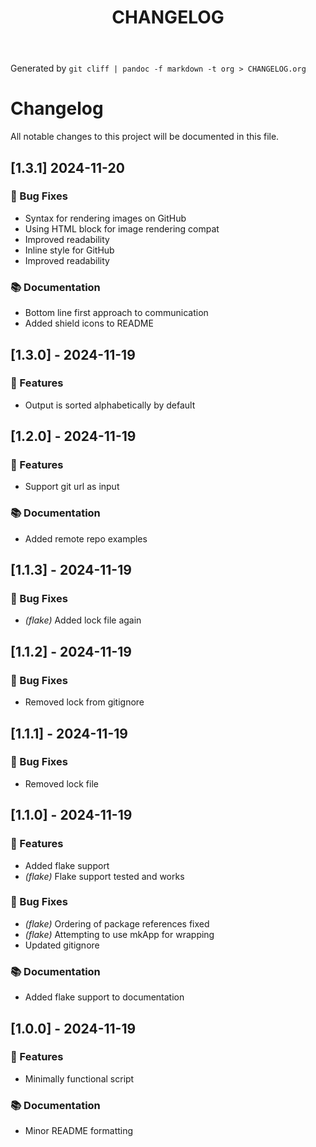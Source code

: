#+TITLE: CHANGELOG

Generated by =git cliff | pandoc -f markdown -t org > CHANGELOG.org=

* Changelog
:PROPERTIES:
:CUSTOM_ID: changelog
:END:
All notable changes to this project will be documented in this file.

** [1.3.1] 2024-11-20
:PROPERTIES:
:CUSTOM_ID: unreleased
:END:
*** 🐛 Bug Fixes
:PROPERTIES:
:CUSTOM_ID: bug-fixes
:END:
- Syntax for rendering images on GitHub
- Using HTML block for image rendering compat
- Improved readability
- Inline style for GitHub
- Improved readability

*** 📚 Documentation
:PROPERTIES:
:CUSTOM_ID: documentation
:END:
- Bottom line first approach to communication
- Added shield icons to README

** [1.3.0] - 2024-11-19
:PROPERTIES:
:CUSTOM_ID: section
:END:
*** 🚀 Features
:PROPERTIES:
:CUSTOM_ID: features
:END:
- Output is sorted alphabetically by default

** [1.2.0] - 2024-11-19
:PROPERTIES:
:CUSTOM_ID: section-1
:END:
*** 🚀 Features
:PROPERTIES:
:CUSTOM_ID: features-1
:END:
- Support git url as input

*** 📚 Documentation
:PROPERTIES:
:CUSTOM_ID: documentation-1
:END:
- Added remote repo examples

** [1.1.3] - 2024-11-19
:PROPERTIES:
:CUSTOM_ID: section-2
:END:
*** 🐛 Bug Fixes
:PROPERTIES:
:CUSTOM_ID: bug-fixes-1
:END:
- /(flake)/ Added lock file again

** [1.1.2] - 2024-11-19
:PROPERTIES:
:CUSTOM_ID: section-3
:END:
*** 🐛 Bug Fixes
:PROPERTIES:
:CUSTOM_ID: bug-fixes-2
:END:
- Removed lock from gitignore

** [1.1.1] - 2024-11-19
:PROPERTIES:
:CUSTOM_ID: section-4
:END:
*** 🐛 Bug Fixes
:PROPERTIES:
:CUSTOM_ID: bug-fixes-3
:END:
- Removed lock file

** [1.1.0] - 2024-11-19
:PROPERTIES:
:CUSTOM_ID: section-5
:END:
*** 🚀 Features
:PROPERTIES:
:CUSTOM_ID: features-2
:END:
- Added flake support
- /(flake)/ Flake support tested and works

*** 🐛 Bug Fixes
:PROPERTIES:
:CUSTOM_ID: bug-fixes-4
:END:
- /(flake)/ Ordering of package references fixed
- /(flake)/ Attempting to use mkApp for wrapping
- Updated gitignore

*** 📚 Documentation
:PROPERTIES:
:CUSTOM_ID: documentation-2
:END:
- Added flake support to documentation

** [1.0.0] - 2024-11-19
:PROPERTIES:
:CUSTOM_ID: section-6
:END:
*** 🚀 Features
:PROPERTIES:
:CUSTOM_ID: features-3
:END:
- Minimally functional script

*** 📚 Documentation
:PROPERTIES:
:CUSTOM_ID: documentation-3
:END:
- Minor README formatting
